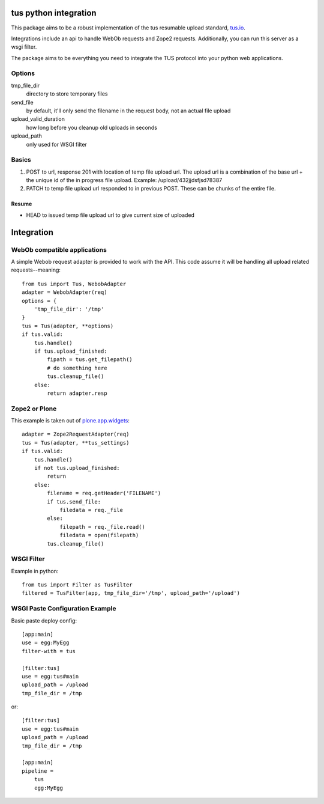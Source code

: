 tus python integration
======================

This package aims to be a robust implementation of the tus resumable upload
standard, `tus.io <http://tus.io>`_.

Integrations include an api to handle WebOb requests and Zope2 requests.
Additionally, you can run this server as a wsgi filter.

The package aims to be everything you need to integrate the TUS protocol
into your python web applications.


Options
-------

tmp_file_dir
    directory to store temporary files
send_file
    by default, it'll only send the filename in the request body,
    not an actual file upload
upload_valid_duration
    how long before you cleanup old uploads in seconds
upload_path
    only used for WSGI filter


Basics
------

1. POST to url, response 201 with location of temp file upload url. The
   upload url is a combination of the base url + the unique id of the in
   progress file upload. Example: /upload/432jjdsfjsd78387

2. PATCH to temp file upload url responded to in previous POST. These can be
   chunks of the entire file.

Resume
~~~~~~

- HEAD to issued temp file upload url to give current size of uploaded


Integration
===========


WebOb compatible applications
-----------------------------

A simple Webob request adapter is provided to work with the API. This code
assume it will be handling all upload related requests--meaning::

    from tus import Tus, WebobAdapter
    adapter = WebobAdapter(req)
    options = {
        'tmp_file_dir': '/tmp'
    }
    tus = Tus(adapter, **options)
    if tus.valid:
        tus.handle()
        if tus.upload_finished:
            fipath = tus.get_filepath()
            # do something here
            tus.cleanup_file()
        else:
            return adapter.resp


Zope2 or Plone
--------------

This example is taken out of
`plone.app.widgets <https://github.com/plone/plone.app.widgets/blob/master/plone/app/widgets/browser/file.py#L91>`_::


    adapter = Zope2RequestAdapter(req)
    tus = Tus(adapter, **tus_settings)
    if tus.valid:
        tus.handle()
        if not tus.upload_finished:
            return
        else:
            filename = req.getHeader('FILENAME')
            if tus.send_file:
                filedata = req._file
            else:
                filepath = req._file.read()
                filedata = open(filepath)
            tus.cleanup_file()


WSGI Filter
-----------

Example in python::

    from tus import Filter as TusFilter
    filtered = TusFilter(app, tmp_file_dir='/tmp', upload_path='/upload')


WSGI Paste Configuration Example
--------------------------------

Basic paste deploy config::

    [app:main]
    use = egg:MyEgg
    filter-with = tus

    [filter:tus]
    use = egg:tus#main
    upload_path = /upload
    tmp_file_dir = /tmp


or::


    [filter:tus]
    use = egg:tus#main
    upload_path = /upload
    tmp_file_dir = /tmp

    [app:main]
    pipeline =
        tus
        egg:MyEgg


